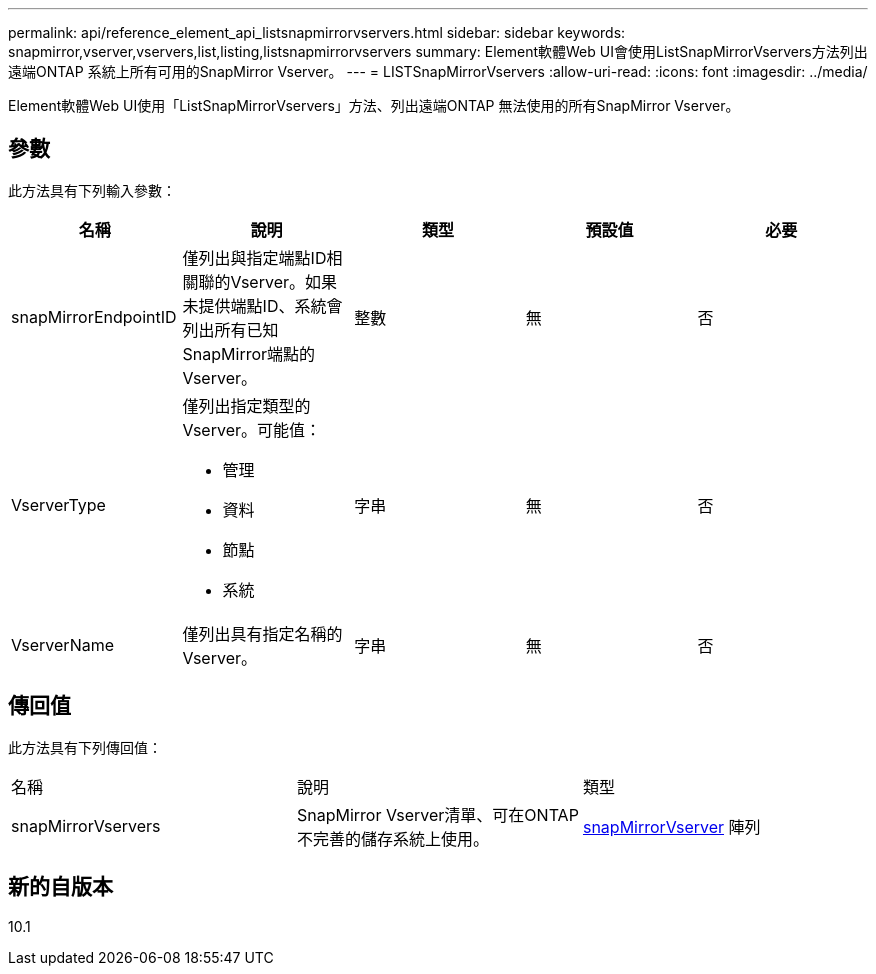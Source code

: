 ---
permalink: api/reference_element_api_listsnapmirrorvservers.html 
sidebar: sidebar 
keywords: snapmirror,vserver,vservers,list,listing,listsnapmirrorvservers 
summary: Element軟體Web UI會使用ListSnapMirrorVservers方法列出遠端ONTAP 系統上所有可用的SnapMirror Vserver。 
---
= LISTSnapMirrorVservers
:allow-uri-read: 
:icons: font
:imagesdir: ../media/


[role="lead"]
Element軟體Web UI使用「ListSnapMirrorVservers」方法、列出遠端ONTAP 無法使用的所有SnapMirror Vserver。



== 參數

此方法具有下列輸入參數：

|===
| 名稱 | 說明 | 類型 | 預設值 | 必要 


 a| 
snapMirrorEndpointID
 a| 
僅列出與指定端點ID相關聯的Vserver。如果未提供端點ID、系統會列出所有已知SnapMirror端點的Vserver。
 a| 
整數
 a| 
無
 a| 
否



 a| 
VserverType
 a| 
僅列出指定類型的Vserver。可能值：

* 管理
* 資料
* 節點
* 系統

 a| 
字串
 a| 
無
 a| 
否



 a| 
VserverName
 a| 
僅列出具有指定名稱的Vserver。
 a| 
字串
 a| 
無
 a| 
否

|===


== 傳回值

此方法具有下列傳回值：

|===


| 名稱 | 說明 | 類型 


 a| 
snapMirrorVservers
 a| 
SnapMirror Vserver清單、可在ONTAP 不完善的儲存系統上使用。
 a| 
xref:reference_element_api_snapmirrorvserver.adoc[snapMirrorVserver] 陣列

|===


== 新的自版本

10.1
